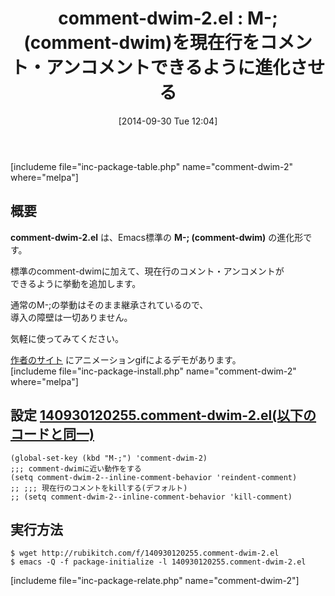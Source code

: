 #+BLOG: rubikitch
#+POSTID: 322
#+BLOG: rubikitch
#+DATE: [2014-09-30 Tue 12:04]
#+PERMALINK: comment-dwim-2
#+OPTIONS: toc:nil num:nil todo:nil pri:nil tags:nil ^:nil \n:t
#+ISPAGE: nil
#+DESCRIPTION:M-;をそのまま強化する
# (progn (erase-buffer)(find-file-hook--org2blog/wp-mode))
#+BLOG: rubikitch
#+CATEGORY: プログラミング支援
#+EL_PKG_NAME: comment-dwim-2
#+TAGS: 標準コマンド強化
#+EL_TITLE0: M-; (comment-dwim)を現在行をコメント・アンコメントできるように進化させる
#+begin: org2blog
#+TITLE: comment-dwim-2.el : M-; (comment-dwim)を現在行をコメント・アンコメントできるように進化させる
[includeme file="inc-package-table.php" name="comment-dwim-2" where="melpa"]
** 概要
*comment-dwim-2.el* は、Emacs標準の *M-; (comment-dwim)* の進化形です。

標準のcomment-dwimに加えて、現在行のコメント・アンコメントが
できるように挙動を追加します。

通常のM-;の挙動はそのまま継承されているので、
導入の障壁は一切ありません。

気軽に使ってみてください。

[[https://github.com/remyferre/comment-dwim-2][作者のサイト]] にアニメーションgifによるデモがあります。
[includeme file="inc-package-install.php" name="comment-dwim-2" where="melpa"]

#+end:
** 概要                                                             :noexport:
*comment-dwim-2.el* は、Emacs標準の *M-; (comment-dwim)* の進化形です。

標準のcomment-dwimに加えて、現在行のコメント・アンコメントが
できるように挙動を追加します。

通常のM-;の挙動はそのまま継承されているので、
導入の障壁は一切ありません。

気軽に使ってみてください。

[[https://github.com/remyferre/comment-dwim-2][作者のサイト]] にアニメーションgifによるデモがあります。

** 設定 [[http://rubikitch.com/f/140930120255.comment-dwim-2.el][140930120255.comment-dwim-2.el(以下のコードと同一)]]
#+BEGIN: include :file "/r/sync/junk/140930/140930120255.comment-dwim-2.el"
#+BEGIN_SRC fundamental
(global-set-key (kbd "M-;") 'comment-dwim-2)
;;; comment-dwimに近い動作をする
(setq comment-dwim-2--inline-comment-behavior 'reindent-comment)
;; ;;; 現在行のコメントをkillする(デフォルト)
;; (setq comment-dwim-2--inline-comment-behavior 'kill-comment)
#+END_SRC

#+END:

** 実行方法
#+BEGIN_EXAMPLE
$ wget http://rubikitch.com/f/140930120255.comment-dwim-2.el
$ emacs -Q -f package-initialize -l 140930120255.comment-dwim-2.el
#+END_EXAMPLE


# (progn (forward-line 1)(shell-command "screenshot-time.rb org_template" t))
[includeme file="inc-package-relate.php" name="comment-dwim-2"]
